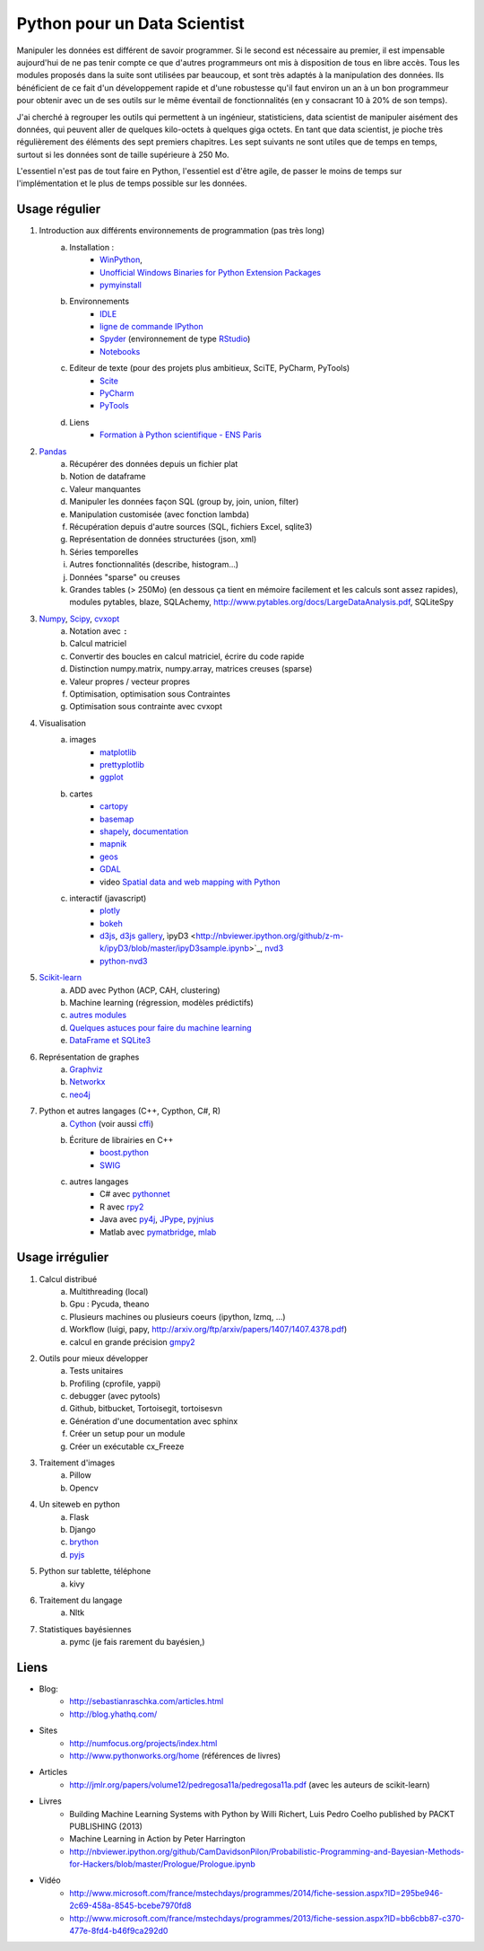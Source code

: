 ﻿
.. _l-data2a:


Python pour un Data Scientist
=============================

Manipuler les données est différent de savoir programmer.
Si le second est nécessaire au premier, il est impensable
aujourd'hui de ne pas tenir compte ce que d'autres programmeurs
ont mis à disposition de tous en libre accès. Tous les modules proposés 
dans la suite sont utilisées par beaucoup, et sont très adaptés 
à la manipulation des données.
Ils bénéficient de ce fait
d'un développement rapide et d'une robustesse qu'il faut environ un an à un bon 
programmeur pour obtenir avec un de ses outils 
sur le même éventail de fonctionnalités (en y consacrant 10 à 20% de son temps).

J'ai cherché à regrouper les outils qui permettent à un ingénieur,
statisticiens, data scientist de manipuler aisément des données,
qui peuvent aller de quelques kilo-octets à quelques giga octets.
En tant que data scientist, je pioche très régulièrement des éléments
des sept premiers chapitres. Les sept suivants ne sont utiles que de temps en temps,
surtout si les données sont de taille supérieure à 250 Mo.

L'essentiel n'est pas de tout faire en Python, l'essentiel est d'être agile,
de passer le moins de temps sur l'implémentation et le plus de temps possible
sur les données.



Usage régulier
++++++++++++++

1. Introduction aux différents environnements de programmation (pas très long)
    a. Installation : 
        - `WinPython <http://winpython.sourceforge.net/>`_, 
        - `Unofficial Windows Binaries for Python Extension Packages <http://www.lfd.uci.edu/~gohlke/pythonlibs/>`_ 
        - `pymyinstall <http://www.xavierdupre.fr/app/pymyinstall/helpsphinx/>`_
    b. Environnements
        - `IDLE <https://docs.python.org/3.4/library/idle.html>`_
        - `ligne de commande IPython <http://ipython.org/ipython-doc/2/interactive/reference.html>`_
        - `Spyder <http://pythonhosted.org//spyder/>`_  (environnement de type `RStudio <http://www.rstudio.com/>`_)
        - `Notebooks <http://ipython.org/notebook.html>`_
    c. Editeur de texte (pour des projets plus ambitieux, SciTE, PyCharm, PyTools)
        - `Scite <http://www.scintilla.org/SciTE.html>`_
        - `PyCharm <http://www.jetbrains.com/pycharm/>`_
        - `PyTools <http://pytools.codeplex.com/>`_
    d. Liens
        - `Formation à Python scientifique - ENS Paris <http://python-prepa.github.io/index.html>`_
        
2. `Pandas <http://pandas.pydata.org/>`_
    a. Récupérer des données depuis un fichier plat
    b. Notion de dataframe
    c. Valeur manquantes
    d. Manipuler les données façon SQL (group by, join, union, filter)
    e. Manipulation customisée (avec fonction lambda)
    f. Récupération depuis d'autre sources (SQL, fichiers Excel, sqlite3)
    g. Représentation de données structurées (json, xml)
    h. Séries temporelles
    i. Autres fonctionnalités (describe, histogram…)
    j. Données "sparse" ou creuses
    k. Grandes tables (> 250Mo) (en dessous ça tient en mémoire facilement et les calculs sont assez rapides), modules pytables, blaze, SQLAchemy, http://www.pytables.org/docs/LargeDataAnalysis.pdf, SQLiteSpy
    
3. `Numpy <http://www.numpy.org/>`_, `Scipy <http://www.scipy.org/>`_, `cvxopt <http://cvxopt.org/>`_
    a. Notation avec ``:``
    b. Calcul matriciel
    c. Convertir des boucles en calcul matriciel, écrire du code rapide
    d. Distinction numpy.matrix, numpy.array, matrices creuses (sparse)
    e. Valeur propres / vecteur propres
    f. Optimisation, optimisation sous Contraintes
    g. Optimisation sous contrainte avec cvxopt
    
4. Visualisation
    a. images
        - `matplotlib <http://matplotlib.org/>`_
        - `prettyplotlib <http://olgabot.github.io/prettyplotlib/>`_
        - `ggplot <https://github.com/yhat/ggplot>`_ 
    b. cartes
        - `cartopy <http://scitools.org.uk/cartopy/>`_
        - `basemap <http://matplotlib.org/basemap/>`_
        - `shapely <https://pypi.python.org/pypi/Shapely>`_, `documentation <http://toblerity.org/shapely/index.html>`_
        - `mapnik <http://mapnik.org/>`_
        - `geos <http://trac.osgeo.org/geos/>`_
        - `GDAL <https://pypi.python.org/pypi/GDAL/>`_
        - video `Spatial data and web mapping with Python <http://www.youtube.com/watch?v=qmgh14LUOjQ&feature=youtu.be>`_
    c. interactif (javascript)
        - `plotly <https://plot.ly/python/>`_
        - `bokeh <http://bokeh.pydata.org/>`_
        - `d3js <http://d3js.org/>`_, `d3js gallery <http://christopheviau.com/d3list/>`_, ìpyD3 <http://nbviewer.ipython.org/github/z-m-k/ipyD3/blob/master/ipyD3sample.ipynb>`_, `nvd3 <http://nvd3.org/>`_
        - `python-nvd3 <https://pypi.python.org/pypi/python-nvd3/>`_
    
5. `Scikit-learn <http://scikit-learn.org/stable/>`_
    a. ADD avec Python (ACP, CAH, clustering)
    b. Machine learning (régression, modèles prédictifs)
    c. `autres modules <http://www.xavierdupre.fr/blog/2013-09-15_nojs.html>`_
    d. `Quelques astuces pour faire du machine learning <http://www.xavierdupre.fr/blog/2014-03-28_nojs.html>`_
    e. `DataFrame et SQLite3 <http://www.xavierdupre.fr/app/pyensae/helpsphinx/notebooks/pyensae_flat2db3.html>`_
    
6. Représentation de graphes
    a. `Graphviz <https://github.com/xflr6/graphviz>`_
    b. `Networkx <https://networkx.github.io/>`_
    c. `neo4j <http://www.neo4j.org/develop/python>`_
    
7. Python et autres langages (C++, Cypthon, C#, R) 
    a. `Cython <http://cython.org/>`_ (voir aussi `cffi <https://cffi.readthedocs.org/>`_)
    b. Écriture de librairies en C++
        - `boost.python <http://www.boost.org/doc/libs/1_55_0/libs/python/doc/>`_
        - `SWIG <http://www.swig.org/>`_
    c. autres langages
        - C# avec `pythonnet <https://github.com/renshawbay/pythonnet>`_
        - R avec `rpy2 <http://rpy.sourceforge.net/>`_
        - Java avec `py4j <http://py4j.sourceforge.net/>`_, `JPype <http://jpype.sourceforge.net/>`_, `pyjnius <http://pyjnius.readthedocs.org/en/latest/>`_
        - Matlab avec `pymatbridge <https://github.com/jaderberg/python-matlab-bridge>`_, `mlab <https://github.com/ewiger/mlab>`_


Usage irrégulier
++++++++++++++++

1. Calcul distribué  
    a. Multithreading (local)
    b. Gpu : Pycuda, theano
    c. Plusieurs machines ou plusieurs coeurs (ipython, lzmq, ...)
    d. Workflow (luigi, papy, http://arxiv.org/ftp/arxiv/papers/1407/1407.4378.pdf)
    e. calcul en grande précision `gmpy2 <http://gmpy2.readthedocs.org/en/latest/>`_
    
2. Outils pour mieux développer
    a. Tests unitaires
    b. Profiling (cprofile, yappi)
    c. debugger (avec pytools)
    d. Github, bitbucket, Tortoisegit, tortoisesvn
    e. Génération d'une documentation avec sphinx
    f. Créer un setup pour un module
    g. Créer un exécutable cx_Freeze
    
3. Traitement d'images
    a. Pillow
    b. Opencv
    
4. Un siteweb en python
    a. Flask
    b. Django
    c. `brython <http://www.brython.info/>`_
    d. `pyjs <http://pyjs.org/>`_
    
5. Python sur tablette, téléphone
    a. kivy
    
6. Traitement du langage
    a. Nltk
    
7. Statistiques bayésiennes
    a. pymc (je fais rarement du bayésien,)


Liens
+++++

- Blog: 
    - http://sebastianraschka.com/articles.html
    - http://blog.yhathq.com/
- Sites
    - http://numfocus.org/projects/index.html
    - http://www.pythonworks.org/home (références de livres)
- Articles
    - http://jmlr.org/papers/volume12/pedregosa11a/pedregosa11a.pdf (avec les auteurs de scikit-learn)
- Livres
    - Building Machine Learning Systems with Python by Willi Richert, Luis Pedro Coelho published by PACKT PUBLISHING (2013) 
    - Machine Learning in Action by Peter Harrington
    - http://nbviewer.ipython.org/github/CamDavidsonPilon/Probabilistic-Programming-and-Bayesian-Methods-for-Hackers/blob/master/Prologue/Prologue.ipynb
- Vidéo
    - http://www.microsoft.com/france/mstechdays/programmes/2014/fiche-session.aspx?ID=295be946-2c69-458a-8545-bcebe7970fd8
    - http://www.microsoft.com/france/mstechdays/programmes/2013/fiche-session.aspx?ID=bb6cbb87-c370-477e-8fd4-b46f9ca292d0
